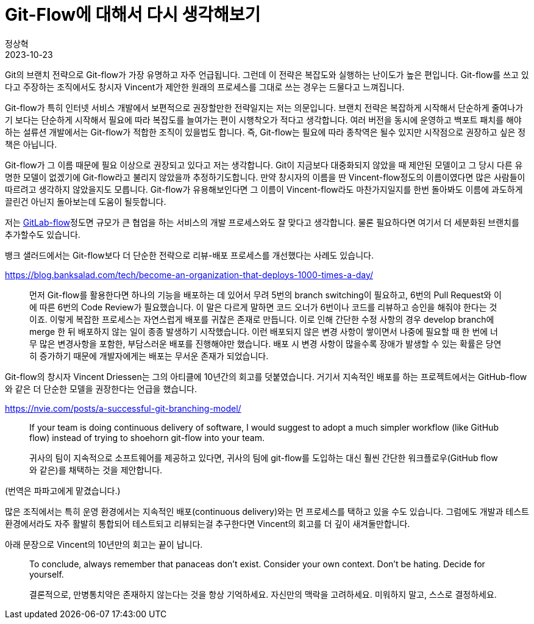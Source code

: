 = Git-Flow에 대해서 다시 생각해보기
정상혁
2023-10-23
:jbake-type: post
:jbake-status: published
:jbake-tags: git
:idprefix:

Git의 브랜치 전략으로 Git-flow가 가장 유명하고 자주 언급됩니다.
그런데 이 전략은 복잡도와 실행하는 난이도가 높은 편입니다.
Git-flow를 쓰고 있다고 주장하는 조직에서도 창시자 Vincent가 제안한 원래의 프로세스를 그대로 쓰는 경우는 드물다고 느껴집니다.

Git-flow가 특히 인터넷 서비스 개발에서 보편적으로 권장할만한 전략일지는 저는 의문입니다.
브랜치 전략은 복잡하게 시작해서 단순하게 줄여나가기 보다는 단순하게 시작해서 필요에 따라 복잡도를 늘여가는 편이 시행착오가 적다고 생각합니다.
여러 버전을 동시에 운영하고 백포트 패치를 해야하는 설류션 개발에서는 Git-flow가 적합한 조직이 있을법도 합니다.
즉, Git-flow는 필요에 따라 종착역은 될수 있지만 시작점으로 권장하고 싶은 정책은 아닙니다.

Git-flow가 그 이름 때문에 필요 이상으로 권장되고 있다고 저는 생각합니다. Git이 지금보다 대중화되지 않았을 때 제안된 모델이고 그 당시 다른 유명한 모델이 없겠기에 Git-flow라고 불리지 않았을까 추정하기도합니다. 만약 창시자의 이름을 딴 Vincent-flow정도의 이름이였다면 많은 사람들이 따르려고 생각하지 않았을지도 모릅니다. Git-flow가 유용해보인다면 그 이름이 Vincent-flow라도 마찬가지일지를 한번 돌아봐도 이름에 과도하게 끌린건 아닌지 돌아보는데 도움이 될듯합니다.

저는 https://about.gitlab.com/topics/version-control/what-is-gitlab-flow/[GitLab-flow]정도면 규모가 큰 협업을 하는 서비스의 개발 프로세스와도 잘 맞다고 생각합니다. 물론 필요하다면 여기서 더 세분화된 브랜치를 추가할수도 있습니다.

뱅크 샐러드에서는 Git-flow보다 더 단순한 전략으로 리뷰-배포 프로세스를 개선했다는 사례도 있습니다.

https://blog.banksalad.com/tech/become-an-organization-that-deploys-1000-times-a-day/

> 먼저 Git-flow를 활용한다면 하나의 기능을 배포하는 데 있어서 무려 5번의 branch switching이 필요하고, 6번의 Pull Request와 이에 따른 6번의 Code Review가 필요했습니다. 이 말은 다르게 말하면 코드 오너가 6번이나 코드를 리뷰하고 승인을 해줘야 한다는 것이죠. 이렇게 복잡한 프로세스는 자연스럽게 배포를 귀찮은 존재로 만듭니다. 이로 인해 간단한 수정 사항의 경우 develop branch에 merge 한 뒤 배포하지 않는 일이 종종 발생하기 시작했습니다. 이런 배포되지 않은 변경 사항이 쌓이면서 나중에 필요할 때 한 번에 너무 많은 변경사항을 포함한, 부담스러운 배포를 진행해야만 했습니다. 배포 시 변경 사항이 많을수록 장애가 발생할 수 있는 확률은 당연히 증가하기 때문에 개발자에게는 배포는 무서운 존재가 되었습니다.

Git-flow의 창시자 Vincent Driessen는 그의 아티클에 10년간의 회고를 덧붙였습니다. 거기서 지속적인 배포를 하는 프로젝트에서는 GitHub-flow와 같은 더 단순한 모델을 권장한다는 언급을 했습니다.

https://nvie.com/posts/a-successful-git-branching-model/

> If your team is doing continuous delivery of software, I would suggest to adopt a much simpler workflow (like GitHub flow) instead of trying to shoehorn git-flow into your team.

> 귀사의 팀이 지속적으로 소프트웨어를 제공하고 있다면, 귀사의 팀에 git-flow를 도입하는 대신 훨씬 간단한 워크플로우(GitHub flow와 같은)를 채택하는 것을 제안합니다.

(번역은 파파고에게 맡겼습니다.)

많은 조직에서는 특히 운영 환경에서는 지속적인 배포(continuous delivery)와는 먼 프로세스를 택하고 있을 수도 있습니다. 그럼에도 개발과 테스트 환경에서라도 자주 활발히 통합되어 테스트되고 리뷰되는걸 추구한다면 Vincent의 회고를 더 깊이 새겨둘만합니다.

아래 문장으로 Vincent의 10년만의 회고는 끝이 납니다.

> To conclude, always remember that panaceas don't exist. Consider your own context. Don't be hating. Decide for yourself.

> 결론적으로, 만병통치약은 존재하지 않는다는 것을 항상 기억하세요. 자신만의 맥락을 고려하세요. 미워하지 말고, 스스로 결정하세요.

